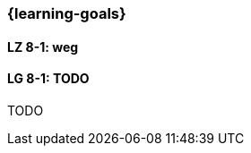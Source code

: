 === {learning-goals}


// tag::DE[]
[[LZ-8-1]]
==== LZ 8-1: weg


// end::DE[]

// tag::EN[]
[[LG-8-1]]
==== LG 8-1: TODO
TODO

// end::EN[]

